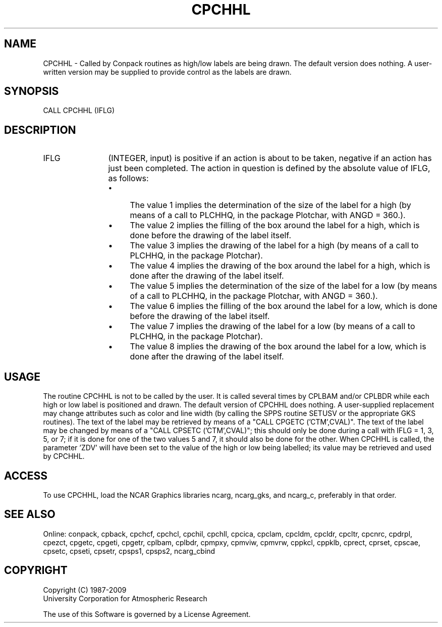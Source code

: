 .TH CPCHHL 3NCARG "March 1993" UNIX "NCAR GRAPHICS"
.na
.nh
.SH NAME
CPCHHL - 
Called by Conpack routines as high/low labels are being drawn.  The default
version does nothing.  A user-written version may be supplied to provide
control as the labels are drawn.
.SH SYNOPSIS
CALL CPCHHL (IFLG)
.SH DESCRIPTION 
.IP IFLG 12
(INTEGER, input) is positive if an action is about to 
be taken, negative if an action has just been completed. 
The action in question is defined by the absolute value of 
IFLG, as follows:
.RS
.IP \(bu 4
The value 1 implies the determination of the size of the 
label for a high (by means of a call to PLCHHQ, in the 
package Plotchar, with ANGD = 360.).
.IP \(bu 4
The value 2 implies the filling of the box around the label 
for a high, which is done before the drawing of the label 
itself.
.IP \(bu 4
The value 3 implies the drawing of the label for a high (by 
means of a call to PLCHHQ, in the package Plotchar).
.IP \(bu 4
The value 4 implies the drawing of the box around the label 
for a high, which is done after the drawing of the label 
itself.
.IP \(bu 4
The value 5 implies the determination of the size of the 
label for a low (by means of a call to PLCHHQ, in the 
package Plotchar, with ANGD = 360.).
.IP \(bu 4
The value 6 implies the filling of the box around the label 
for a low, which is done before the drawing of the label 
itself.
.IP \(bu 4
The value 7 implies the drawing of the label for a low (by 
means of a call to PLCHHQ, in the package Plotchar).
.IP \(bu 4
The value 8 implies the drawing of the box around the label 
for a low, which is done after the drawing of the label 
itself.
.RE
.SH USAGE
The routine CPCHHL is not to be called by the user. It is
called several times by CPLBAM and/or CPLBDR while each
high or low label is positioned and drawn. The default
version of CPCHHL does nothing. A user-supplied replacement
may change attributes such as color and line width (by
calling the SPPS routine SETUSV or the appropriate GKS
routines). The text of the label may be retrieved by means
of a "CALL CPGETC ('CTM',CVAL)". The text of the label may
be changed by means of a "CALL CPSETC ('CTM',CVAL)"; this
should only be done during a call with IFLG = 1, 3, 5, or 7;
if it is done for one of the two values 5 and 7, it should also be done
for the other.  When CPCHHL is called, the parameter 'ZDV' will have
been set to the value of the high or low being labelled; its value
may be retrieved and used by CPCHHL.
.SH ACCESS
To use CPCHHL, load the NCAR Graphics libraries ncarg, ncarg_gks,
and ncarg_c, preferably in that order.  
.SH SEE ALSO
Online: 
conpack, 
cpback, cpchcf, cpchcl, cpchil, cpchll, cpcica, cpclam, cpcldm,
cpcldr, cpcltr, cpcnrc, cpdrpl, cpezct, cpgetc, cpgeti, cpgetr, cplbam,
cplbdr, cpmpxy, cpmviw, cpmvrw, cppkcl, cppklb, cprect, cprset, cpscae,
cpsetc, cpseti, cpsetr, cpsps1, cpsps2, ncarg_cbind
.SH COPYRIGHT
Copyright (C) 1987-2009
.br
University Corporation for Atmospheric Research
.br

The use of this Software is governed by a License Agreement.
